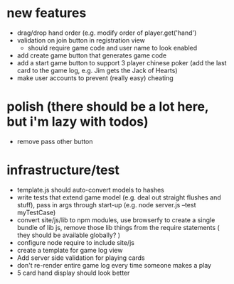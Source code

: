 * new features
- drag/drop hand order (e.g. modify order of player.get('hand')
- validation on join button in registration view
  - should require game code and user name to look enabled
- add create game button that generates game code
- add a start game button to support 3 player chinese poker (add the last card to the game log, e.g. Jim gets the Jack of Hearts)
- make user accounts to prevent (really easy) cheating

* polish (there should be a lot here, but i'm lazy with todos)
- remove pass other button

* infrastructure/test
- template.js should auto-convert models to hashes
- write tests that extend game model (e.g. deal out straight flushes and stuff), pass in args through start-up (e.g. node server.js --test myTestCase)
- convert site/js/lib to npm modules, use browserfy to create a single bundle of lib js, remove those lib things from the require statements ( they should be available globally? )
- configure node require to include site/js
- create a template for game log view
- Add server side validation for playing cards
- don't re-render entire game log every time someone makes a play
- 5 card hand display should look better

